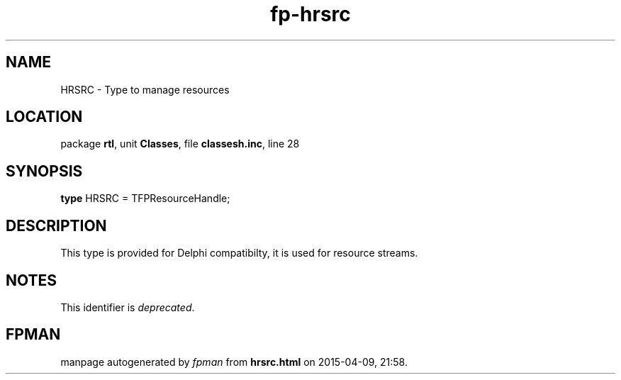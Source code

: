 .\" file autogenerated by fpman
.TH "fp-hrsrc" 3 "2014-03-14" "fpman" "Free Pascal Programmer's Manual"
.SH NAME
HRSRC - Type to manage resources
.SH LOCATION
package \fBrtl\fR, unit \fBClasses\fR, file \fBclassesh.inc\fR, line 28
.SH SYNOPSIS
\fBtype\fR HRSRC = TFPResourceHandle;
.SH DESCRIPTION
This type is provided for Delphi compatibilty, it is used for resource streams.


.SH NOTES
This identifier is \fIdeprecated\fR.
.SH FPMAN
manpage autogenerated by \fIfpman\fR from \fBhrsrc.html\fR on 2015-04-09, 21:58.

